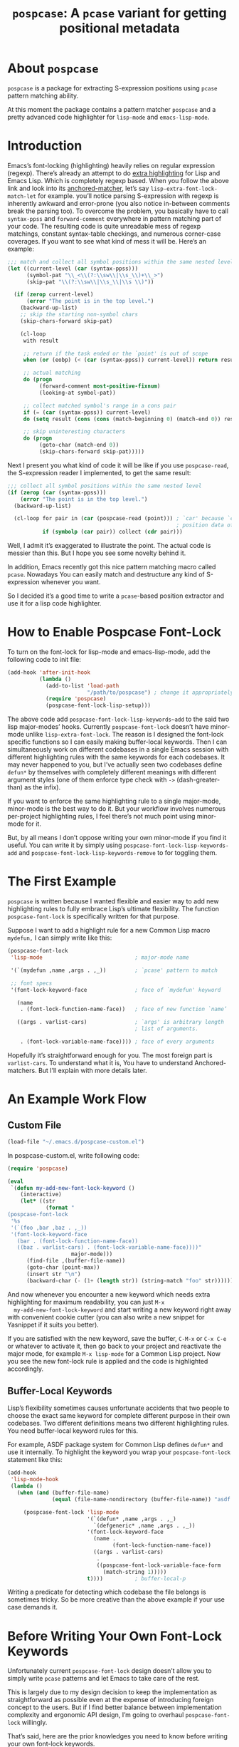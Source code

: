 #+TITLE: ~pospcase~: A ~pcase~ variant for getting positional metadata

* About ~pospcase~
  ~pospcase~ is a package for extracting S-expression positions using
  ~pcase~ pattern matching ability.

  At this moment the package contains a pattern matcher ~pospcase~ and a
  pretty advanced code highlighter for ~lisp-mode~ and ~emacs-lisp-mode~.


* Introduction
  Emacs’s font-locking (highlighting) heavily relies on regular
  expression (regexp). There’s already an attempt to do [[https://github.com/Lindydancer/lisp-extra-font-lock][extra
  highlighting]] for Lisp and Emacs Lisp. Which is completely regexp
  based. When you follow the above link and look into its
  [[https://www.gnu.org/software/emacs/manual/html_node/elisp/Search_002dbased-Fontification.html][anchored-matcher]], let’s say ~lisp-extra-font-lock-match-let~ for
  example.  you’ll notice parsing S-expression with regexp is
  inherently awkward and error-prone (you also notice in-between
  comments break the parsing too). To overcome the problem, you
  basically have to call ~syntax-ppss~ and ~forward-comment~ everywhere in
  pattern matching part of your code. The resulting code is quite
  unreadable mess of regexp matchings, constant syntax-table
  checkings, and numerous corner-case coverages. If you want to see
  what kind of mess it will be. Here’s an example:

  #+BEGIN_SRC emacs-lisp
    ;;; match and collect all symbol positions within the same nested level
    (let ((current-level (car (syntax-ppss)))
          (symbol-pat "\\_<\\(?:\\sw\\|\\s_\\)+\\_>")
          (skip-pat "\\(?:\\sw\\|\\s_\\|\\s \\)"))

      (if (zerop current-level)
          (error "The point is in the top level.")
        (backward-up-list)
        ;; skip the starting non-symbol chars
        (skip-chars-forward skip-pat)

        (cl-loop
         with result

         ;; return if the task ended or the `point' is out of scope
         when (or (eobp) (< (car (syntax-ppss)) current-level)) return result

         ;; actual matching
         do (progn
              (forward-comment most-positive-fixnum)
              (looking-at symbol-pat))

         ;; collect matched symbol's range in a cons pair
         if (= (car (syntax-ppss)) current-level)
         do (setq result (cons (cons (match-beginning 0) (match-end 0)) result))

         ;; skip uninteresting characters
         do (progn
              (goto-char (match-end 0))
              (skip-chars-forward skip-pat)))))
  #+END_SRC

  Next I present you what kind of code it will be like if you use
  ~pospcase-read~, the S-expression reader I implemented, to get the
  same result:

  #+BEGIN_SRC emacs-lisp
    ;;; collect all symbol positions within the same nested level
    (if (zerop (car (syntax-ppss)))
        (error "The point is in the top level.")
      (backward-up-list)

      (cl-loop for pair in (car (pospcase-read (point))) ; `car' because `cdr' contains
                                                         ; position data of entire list
               if (symbolp (car pair)) collect (cdr pair)))

  #+END_SRC

  Well, I admit it’s exaggerated to illustrate the point. The actual
  code is messier than this. But I hope you see some novelty behind
  it.

  In addition, Emacs recently got this nice pattern matching macro
  called ~pcase~. Nowadays You can easily match and destructure any kind
  of S-expression whenever you want.

  So I decided it’s a good time to write a ~pcase~-based position
  extractor and use it for a lisp code highlighter.


* How to Enable Pospcase Font-Lock
  To turn on the font-lock for lisp-mode and emacs-lisp-mode, add the
  following code to init file:

  #+BEGIN_SRC emacs-lisp
    (add-hook 'after-init-hook
              (lambda ()
                (add-to-list 'load-path
                             "/path/to/pospcase") ; change it appropriately
                (require 'pospcase)
                (pospcase-font-lock-lisp-setup)))
  #+END_SRC

  The above code add ~pospcase-font-lock-lisp-keywords~add~ to the said
  two lisp major-modes’ hooks. Currently ~pospcase-font-lock~ doesn’t
  have minor-mode unlike ~lisp-extra-font-lock~. The reason is I
  designed the font-lock specific functions so I can easily making
  buffer-local keywords. Then I can simultaneously work on different
  codebases in a single Emacs session with different highlighting
  rules with the same keywords for each codebases. It may never
  happened to you, but I’ve actually seen two codebases define ~defun*~
  by themselves with completely different meanings with different
  argument styles (one of them enforce type check with ~->~
  (dash-greater-than) as the infix).

  If you want to enforce the same highlighting rule to a single
  major-mode, minor-mode is the best way to do it. But your workflow
  involves numerous per-project highlighting rules, I feel there’s not
  much point using minor-mode for it.

  But, by all means I don’t oppose writing your own minor-mode if you
  find it useful. You can write it by simply using
  ~pospcase-font-lock-lisp-keywords-add~ and
  ~pospcase-font-lock-lisp-keywords-remove~ to for toggling them.


* The First Example
  ~pospcase~ is written because I wanted flexible and easier way to add
  new highlighting rules to fully embrace Lisp’s ultimate
  flexibility. The function ~pospcase-font-lock~ is specifically
  written for that purpose.

  Suppose I want to add a highlight rule for a new Common Lisp macro
  ~mydefun,~ I can simply write like this:

  #+BEGIN_SRC emacs-lisp
    (pospcase-font-lock
     'lisp-mode                             ; major-mode name

     '(`(mydefun ,name ,args . ,_))         ; `pcase' pattern to match

     ;; font specs
     '(font-lock-keyword-face               ; face of `mydefun' keyword

       (name
        . (font-lock-function-name-face))   ; face of new function `name’

       ((args . varlist-cars)               ; `args' is arbitrary length
                                            ; list of arguments.

        . (font-lock-variable-name-face)))) ; face of every arguments
  #+END_SRC

  Hopefully it’s straightforward enough for you. The most foreign part
  is ~varlist-cars~. To understand what it is, You have to understand
  Anchored-matchers. But I’ll explain with more details later.

* An Example Work Flow
** Custom File
  #+BEGIN_SRC emacs-lisp
    (load-file "~/.emacs.d/pospcase-custom.el")
  #+END_SRC

  In pospcase-custom.el, write following code:

  #+BEGIN_SRC emacs-lisp
    (require 'pospcase)

    (eval
     `(defun my-add-new-font-lock-keyword ()
        (interactive)
        (let* ((str
                (format "
    (pospcase-font-lock
     '%s
     '(`(foo ,bar ,baz . ,_))
     '(font-lock-keyword-face
       (bar . (font-lock-function-name-face))
       ((baz . varlist-cars) . (font-lock-variable-name-face))))"
                        major-mode)))
          (find-file ,(buffer-file-name))
          (goto-char (point-max))
          (insert str "\n")
          (backward-char (- (1+ (length str)) (string-match "foo" str))))))
  #+END_SRC

  And now whenever you encounter a new keyword which needs extra
  highlighting for maximum readability, you can just ~M-x
  my-add-new-font-lock-keyword~ and start writing a new keyword right
  away with convenient cookie cutter (you can also write a new snippet
  for Yasnippet if it suits you better).

  If you are satisfied with the new keyword, save the buffer, ~C-M-x~ or
  ~C-x C-e~ or whatever to activate it, then go back to your project and
  reactivate the major mode, for example ~M-x lisp-mode~ for a Common
  Lisp project. Now you see the new font-lock rule is applied and the
  code is highlighted accordingly.

** Buffer-Local Keywords
   Lisp’s flexibility sometimes causes unfortunate accidents that two
   people to choose the exact same keyword for complete different
   purpose in their own codebases. Two different definitions means two
   different highlighting rules. You need buffer-local keyword rules
   for this.

   For example, ASDF package system for Common Lisp defines ~defun*~ and
   use it internally. To highlight the keyword you wrap your
   ~pospcase-font-lock~ statement like this:

   #+BEGIN_SRC emacs-lisp
     (add-hook
      'lisp-mode-hook
      (lambda ()
        (when (and (buffer-file-name)
                   (equal (file-name-nondirectory (buffer-file-name)) "asdf.lisp"))

          (pospcase-font-lock 'lisp-mode
                              '(`(defun* ,name ,args . ,_)
                                `(defgeneric* ,name ,args . ,_))
                              '(font-lock-keyword-face
                                (name .
                                      (font-lock-function-name-face))
                                ((args . varlist-cars)
                                 .
                                 ((pospcase-font-lock-variable-face-form
                                   (match-string 1)))))
                              t))))          ; buffer-local-p
   #+END_SRC

   Writing a predicate for detecting which codebase the file belongs
   is sometimes tricky. So be more creative than the above example if
   your use case demands it.

* Before Writing Your Own Font-Lock Keywords
  Unfortunately current ~pospcase-font-lock~ design doesn’t allow you to
  simply write ~pcase~ patterns and let Emacs to take care of the rest.

  This is largely due to my design decision to keep the implementation
  as straightforward as possible even at the expense of introducing
  foreign concept to the users. But if I find better balance between
  implementation complexity and ergonomic API design, I’m going to
  overhaul ~pospcase-font-lock~ willingly.

  That’s said, here are the prior knowledges you need to know before
  writing your own font-lock keywords.

** Anchored-Matchers
   ~pcase~, which ~pospcase~ is heavily depending on, is not particularly
   designed for pattern-matching arbitrary length S-expression. To
   overcome the limitation, so far, seven anchored-matchers are
   implemented.

    - ~varlist~
    - ~varlist-cars~
    - ~key~
    - ~defstruct~
    - ~flet~
    - ~destructuring~
    - ~macrolet~

   I’m going to explain each of them.

*** ~Varlist~
    If you pair a pattern variable with ~varlist~ in font specs of
    ~pospcase-font-lock~ like:

    #+BEGIN_SRC emacs-lisp
      (args . varlist)
    #+END_SRC

    It means ~args~ is a list of arbitrary length with either symbol or
    two length list. Like argument list of ~defmethod~:

    #+BEGIN_SRC emacs-lisp
      (defmethod foo ((bar class1) (baz class2) qux quux)
        body)
    #+END_SRC

* Technical Details
** Data flow
   Anchored-matchers call ~pospcase-at~ and ~pospcase-read~ to parse
   S-expression and get positional metadata.

   ~pospcase-at~ returns cons cells in ~(start . end)~.

   ~pospcase-read~ returns S-expression tree with each node with cons
   cell in ~(sexp . (start . end))~

   Anchored-matchers either manually collect ~(start . end)~ pairs of
   interest or call ~pospcase~, ~pospcase-at~ or ~pospcase-read~ repeatedly
   on each start position ~(car (start . end))~ of interested
   S-expression and collect the result.

   Structure the collected ~(start . end)~ pairs in ~pospcase--matches~
   suitable for ~pospcase–iterator~ consumption like this:

   #+BEGIN_SRC emacs-lisp
     (((start . end)              ; (match-string 1) of first (match-data)
       (start . end))             ; (match-string 2) of first (match-data)

      ((start . end)              ; (match-string 1) of second (match-data)
       (start . end)))            ; (match-string 2) of second (match-data)
   #+END_SRC

   ~pospcase–iterator~ set ~car~ of ~pospcase--matches~ to ~~match-data~ using
   ~set-match-data~.

** Quirks of Pospcase Font Lock
*** Iterator
   Admittedly, ~pospcase-font-lock~ do something very weird. Here, I’m
   talking about anchored-matchers. As you can see all of them calls
   ~pospcase--call-iterator~ macro. True to its name, the macro realize
   the behavior of the iterator pattern (very crudely using a global
   variable ~pospcase--matches~ as the place holder for pre-collected
   data.) I’m not very please with the implementation either. But I
   think making lambda functions dynamically for each iterators,
   managing and dispatching them correct for each call, is far
   complexer than current implementation. And ultimately Emacs’s
   font-lock (and jit-lock) is single-threaded. So I decided it
   doesn’t worth the trouble to implement proper iterator.

   You may ask why do you have to implement iterator in the first
   place? Well, clearly Emacs’ font-lock.el was written with
   regexp-based crawler like behavior in mind. So
   ~font-lock-add-keywords~ was designed accordingly.  Lazy me just
   don’t want to reimplement everything from scratch. Obviously I’m
   misusing them. And this is why ~pospcase-font-lock~ needs its weird
   iterator.

*** Emacs-Lisp-fy
   The thing is, Emacs Lisp doesn’t have reader macro. In ~pospcase~
   context it means you can’t really use Emacs’s build-in reader
   ~read-from-string~ to parse Common Lisp’s S-expressions.

   To circumvent and not really tackle the limitation,
   ~pospcase--read-from-string~ does quick hack using regexp to convert
   unless unparsable S-expressions into Emacs Lisp counterpart as
   smoothly as possible.

   It’s simple text replacement rule. So don’t expect too much. If you
   experience a major problem you can’t think any way to circumvent,
   well, accept it as unparsable and give up the fancy highlighting
   for that section.


** How to use ~pospcase~, ~pospcase-at~, ~pospcase-read~
  If you have some reason to directly get positions of S-expressions
  in a buffer, you can use ~pospcase-at~ with ~pcase~ like syntax:

  #+BEGIN_SRC emacs-lisp
    (pospcase-at (point-min) '((`,exp exp)))
  #+END_SRC

  #+RESULTS:
  : (1 . 41)

  More detailed explanation can be found in ~pospcase-read~ docstring.


** Limitation of ~pospcase~, ~pospcase-at~, ~pospcase-read~


** Limitation of ~pospcase-font-lock~
** Secretly using Regular Expression
  ~pospcase-font-lock~ totally depends on ~pcase~. But it still use regexp
  for searching heading keywords. The reason why I don’t use something
  like [[https://github.com/emacsmirror/el-search][el-search]] is I fear further degeneration of performance. And I
  feel it’s overkill.

  So far I have no use case for in-middle keyword matching. So it’s
  not implemented. Purposely ~pospcase-font-lock~ only supports heading
  keyword patterns.

*** No support for nest in binding list
   Following doesn’t work:
   
  #+BEGIN_SRC emacs-lisp
    (let ((foo
           (let ((bar 'baz))
             bar)))
      foo)
  #+END_SRC

  But following works:

  #+BEGIN_SRC emacs-lisp
    (let ((foo 'bar))
      (let ((baz foo))
        baz))
  #+END_SRC

  Maybe this is due to my ignorance of font-lock internals and not a
  real technical limitation. I’m eager to fix it.

*** No support for multiple anchored-matcher
   Currently only single arbitrary length list matching per-pattern is
   allowed. For example, ~defclass~ has syntax:

   #+BEGIN_SRC emacs-lisp
     `(defclass ,name ,supers ,slots . ,_)
   #+END_SRC

   Where ~supers~ is a list of super-classes, and ~slots~ is a list of
   class’s variables.

   To over come the limitation, font-lock keyword of ~defclass~ is
   declared as follow:

   #+BEGIN_SRC emacs-lisp
     (pospcase-font-lock 'lisp-mode
                         '(`(defclass ,name ,supers ,slots . ,_))
                         '(font-lock-keyword-face
                           (name . (default))
                           (supers . (default))
                           ((slots . varlist-cars) . (font-lock-variable-name-face))))

     (pospcase-font-lock 'lisp-mode
                         '(`(defclass ,name ,supers . ,_))
                         '(font-lock-keyword-face
                           (name . (font-lock-type-face))
                           ((supers . varlist-cars) . (font-lock-type-face))))
   #+END_SRC

   Note ~pospcase-font-lock~ adds new keyword at the start of a keyword
   list. In other word, the last added keyword will be highlighted
   first. And since keywords are internally processed with ~'append~
   flag, the below highlighting is not going to be overwritten by the
   above keyword’s ~default~ face.

   I’m aware it’s quite unintuitive. Maybe someday I might properly
   implement support for multiple anchored matchers.
